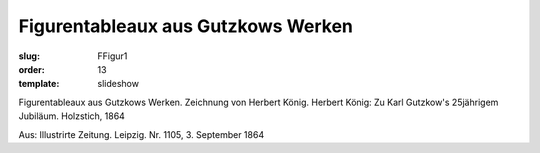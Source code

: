 Figurentableaux aus Gutzkows Werken
===================================

:slug: FFigur1
:order: 13
:template: slideshow

Figurentableaux aus Gutzkows Werken. Zeichnung von Herbert König. Herbert König: Zu Karl Gutzkow's 25jährigem Jubiläum. Holzstich, 1864

.. class:: source

  Aus: Illustrirte Zeitung. Leipzig. Nr. 1105, 3. September 1864
